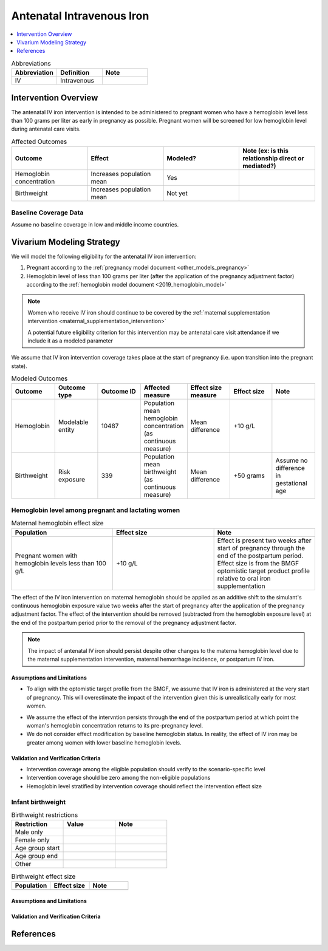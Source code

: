.. _intervention_iv_iron_antenatal:

==============================
Antenatal Intravenous Iron
==============================

.. todo::

  Add a brief introductory paragraph for this document.

.. contents::
   :local:
   :depth: 1

.. list-table:: Abbreviations
  :widths: 15 15 15
  :header-rows: 1

  * - Abbreviation
    - Definition
    - Note
  * - IV
    - Intravenous
    - 

Intervention Overview
-----------------------

The antenatal IV iron intervention is intended to be administered to pregnant women who have a hemoglobin level less than 100 grams per liter as early in pregnancy as possible. Pregnant women will be screened for low hemoglobin level during antenatal care visits. 

.. list-table:: Affected Outcomes
  :widths: 15 15 15 15
  :header-rows: 1

  * - Outcome
    - Effect
    - Modeled?
    - Note (ex: is this relationship direct or mediated?)
  * - Hemoglobin concentration
    - Increases population mean
    - Yes
    - 
  * - Birthweight
    - Increases population mean
    - Not yet
    - 

Baseline Coverage Data
++++++++++++++++++++++++

Assume no baseline coverage in low and middle income countries.

Vivarium Modeling Strategy
--------------------------

We will model the following eligibility for the antenatal IV iron intervention:

#. Pregnant according to the :ref:`pregnancy model document <other_models_pregnancy>`
#. Hemoglobin level of less than 100 grams per liter (after the application of the pregnancy adjustment factor) according to the :ref:`hemoglobin model document <2019_hemoglobin_model>`

.. note::

  Women who receive IV iron should continue to be covered by the :ref:`maternal supplementation intervention <maternal_supplementation_intervention>` 

  A potential future eligibility criterion for this intervention may be antenatal care visit attendance if we include it as a modeled parameter

We assume that IV iron intervention coverage takes place at the start of pregnancy (i.e. upon transition into the pregnant state).

.. list-table:: Modeled Outcomes
  :widths: 15 15 15 15 15 15 15
  :header-rows: 1

  * - Outcome
    - Outcome type
    - Outcome ID
    - Affected measure
    - Effect size measure
    - Effect size
    - Note 
  * - Hemoglobin
    - Modelable entity
    - 10487
    - Population mean hemoglobin concentration (as continuous measure)
    - Mean difference
    - +10 g/L
    - 
  * - Birthweight
    - Risk exposure
    - 339
    - Population mean birthweight (as continuous measure)
    - Mean difference
    - +50 grams
    - Assume no difference in gestational age

Hemoglobin level among pregnant and lactating women
+++++++++++++++++++++++++++++++++++++++++++++++++++++

.. list-table:: Maternal hemoglobin effect size
  :widths: 15 15 15 
  :header-rows: 1

  * - Population
    - Effect size
    - Note
  * - Pregnant women with hemoglobin levels less than 100 g/L
    - +10 g/L 
    - Effect is present two weeks after start of pregnancy through the end of the postpartum period. Effect size is from the BMGF optomistic target product profile relative to oral iron supplementation

The effect of the IV iron intervention on maternal hemoglobin should be applied as an additive shift to the simulant's continuous hemoglobin exposure value two weeks after the start of pregnancy after the application of the pregnancy adjustment factor. The effect of the intervention should be removed (subtracted from the hemoglobin exposure level) at the end of the postpartum period prior to the removal of the pregnancy adjustment factor.

.. note::

  The impact of antenatal IV iron should persist despite other changes to the materna hemoglobin level due to the maternal supplementation intervention, maternal hemorrhage incidence, or postpartum IV iron.

Assumptions and Limitations
~~~~~~~~~~~~~~~~~~~~~~~~~~~~

- To align with the optomistic target profile from the BMGF, we assume that IV iron is administered at the very start of pregnancy. This will overestimate the impact of the intervention given this is unrealistically early for most women.

.. todo::

  Consider updating this assumption

- We assume the effect of the intervntion persists through the end of the postpartum period at which point the woman's hemoglobin concentration returns to its pre-pregnancy level.

- We do not consider effect modification by baseline hemoglobin status. In reality, the effect of IV iron may be greater among women with lower baseline hemoglobin levels.

Validation and Verification Criteria
~~~~~~~~~~~~~~~~~~~~~~~~~~~~~~~~~~~~~~

- Intervention coverage among the eligible population should verify to the scenario-specific level
- Intervention coverage should be zero among the non-eligible populations
- Hemoglobin level stratified by intervention coverage should reflect the intervention effect size

Infant birthweight
+++++++++++++++++++++++++++++++++++++++++++++++++++++

.. todo::

  Link to existing document of the affected outcome (ex: cause or risk exposure model document)

.. todo::

  Describe exactly what measure the intervention will affect

.. todo::

  Fill out the tables below

.. list-table:: Birthweight restrictions
  :widths: 15 15 15
  :header-rows: 1

  * - Restriction
    - Value
    - Note
  * - Male only
    - 
    - 
  * - Female only
    - 
    - 
  * - Age group start
    - 
    - 
  * - Age group end
    - 
    - 
  * - Other
    - 
    - 

.. list-table:: Birthweight effect size
  :widths: 15 15 15 
  :header-rows: 1

  * - Population
    - Effect size
    - Note
  * - 
    - 
    - 
.. todo::

  Describe exactly *how* to apply the effect sizes to the affected measures documented above

.. todo::

  Note research considerations related to generalizability of the effect sizes listed above as well as the strength of the causal criteria, as discussed on the :ref:`general research consideration document <general_research>`.

Assumptions and Limitations
~~~~~~~~~~~~~~~~~~~~~~~~~~~~

Validation and Verification Criteria
~~~~~~~~~~~~~~~~~~~~~~~~~~~~~~~~~~~~~~

References
------------